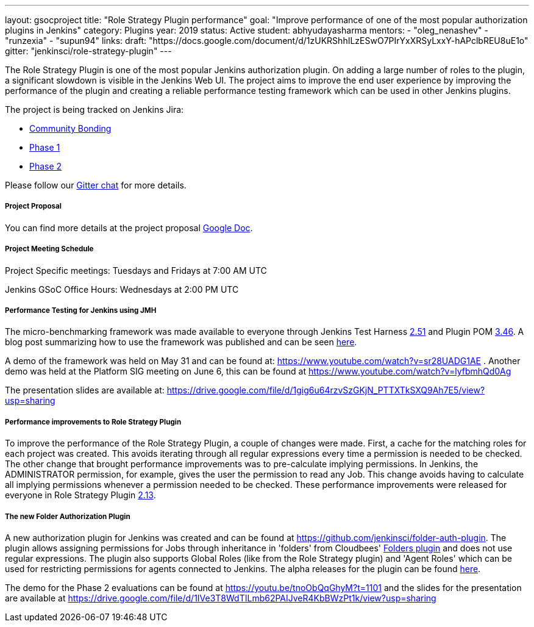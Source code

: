 ---
layout: gsocproject
title: "Role Strategy Plugin performance"
goal: "Improve performance of one of the most popular authorization plugins in Jenkins"
category: Plugins
year: 2019
status: Active
student: abhyudayasharma
mentors:
- "oleg_nenashev"
- "runzexia"
- "supun94"
links:
  draft: "https://docs.google.com/document/d/1zUKRShhILzESwO7PIrYxXRSyLxxY-hAPclbREU8uE1o"
  gitter: "jenkinsci/role-strategy-plugin"
---

The Role Strategy Plugin is one of the most popular Jenkins authorization plugin. On adding a large number of roles to the plugin,
a significant slowdown is visible in the Jenkins Web UI. The project aims to improve the end user experience by improving the
performance of the plugin and creating a reliable performance testing framework which can be used in other Jenkins plugins.

The project is being tracked on Jenkins Jira:

* link:https://issues.jenkins-ci.org/browse/JENKINS-57415[Community Bonding]
* link:https://issues.jenkins-ci.org/browse/JENKINS-57416[Phase 1]
* link:https://issues.jenkins-ci.org/browse/JENKINS-18377[Phase 2]

Please follow our link:https://gitter.im/jenkinsci/role-strategy-plugin[Gitter chat] for more details.

===== Project Proposal
You can find more details at the project proposal link:https://docs.google.com/document/d/1zUKRShhILzESwO7PIrYxXRSyLxxY-hAPclbREU8uE1o/edit[Google Doc].

===== Project Meeting Schedule
Project Specific meetings: Tuesdays and Fridays at 7:00 AM UTC

Jenkins GSoC Office Hours: Wednesdays at 2:00 PM UTC

===== Performance Testing for Jenkins using JMH

The micro-benchmarking framework was made available to everyone through Jenkins Test Harness link:https://github.com/jenkinsci/jenkins-test-harness/releases/tag/jenkins-test-harness-2.51[2.51]
and Plugin POM link:https://github.com/jenkinsci/plugin-pom/releases/tag/plugin-3.46[3.46].
A blog post summarizing how to use the framework was published and can be seen link:/blog/2019/06/21/performance-testing-jenkins/[here].

A demo of the framework was held on May 31 and can be found
at: https://www.youtube.com/watch?v=sr28UADG1AE .
Another demo was held at the Platform SIG meeting on June 6, this can be found at
https://www.youtube.com/watch?v=lyfbmhQd0Ag

The presentation slides are available at:  https://drive.google.com/file/d/1gig6u64rzvSzGKjN_PTTXTkSXQ9Ah7E5/view?usp=sharing

===== Performance improvements to Role Strategy Plugin

To improve the performance of the Role Strategy Plugin, a couple of changes
were made. First, a cache for the matching roles for each project was created.
This avoids iterating through all regular expressions every time a permission is
needed to be checked. The other change that brought performance improvements
was to pre-calculate implying permissions. In Jenkins, the ADMINISTRATOR
permission, for example, gives the user the permission to read any Job. This
change avoids having to calculate all implying permissions whenever a permission
needed to be checked. These performance improvements were released for everyone
in Role Strategy Plugin link:https://github.com/jenkinsci/role-strategy-plugin/releases/tag/role-strategy-2.13[2.13].

===== The new Folder Authorization Plugin

A new authorization plugin for Jenkins was created and can be found at
https://github.com/jenkinsci/folder-auth-plugin. The plugin allows assigning
permissions for Jobs through inheritance in 'folders' from Cloudbees' link:https://plugins.jenkins.io/cloudbees-folder[Folders plugin]
and does not use regular expressions. The plugin also supports Global Roles
(like from the Role Strategy plugin) and 'Agent Roles' which can be used for
restricting permissions for agents connected to Jenkins. The alpha releases for
the plugin can be found link:https://github.com/jenkinsci/folder-auth-plugin/releases[here].

The demo for the Phase 2 evaluations can be found at https://youtu.be/tnoObQqGhyM?t=1101 
and the slides for the presentation are available at https://drive.google.com/file/d/1IVe3T8WdTILmb62PAIJveR4KbBWzPt1k/view?usp=sharing

